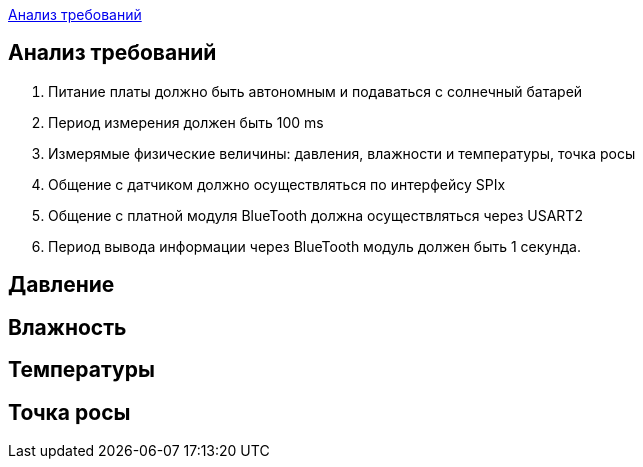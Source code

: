 <<Анализ требований>>


== Анализ требований

. Питание платы должно быть автономным и подаваться с солнечный батарей 

. Период измерения должен быть 100 ms

. Измерямые физические величины: давления, влажности и температуры, точка росы

. Общение с датчиком должно осуществляться по интерфейсу SPIx

. Общение с платной модуля BlueTooth должна осуществляться через USART2

. Период вывода информации через BlueTooth модуль должен быть 1 секунда.


== Давление



== Влажность



== Температуры

== Точка росы
